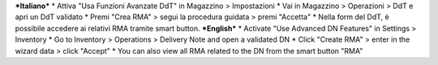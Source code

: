 ***Italiano***
* Attiva "Usa Funzioni Avanzate DdT" in Magazzino > Impostazioni
* Vai in Magazzino > Operazioni > DdT e apri un DdT validato
* Premi "Crea RMA" > segui la procedura guidata > premi "Accetta"
* Nella form del DdT, è possibile accedere ai relativi RMA tramite smart button.
***English***
* Activate "Use Advanced DN Features" in Settings > Inventory
* Go to Inventory > Operations > Delivery Note and open a validated DN
* Click "Create RMA" > enter in the wizard data > click "Accept"
* You can also view all RMA related to the DN from the smart button "RMA"
